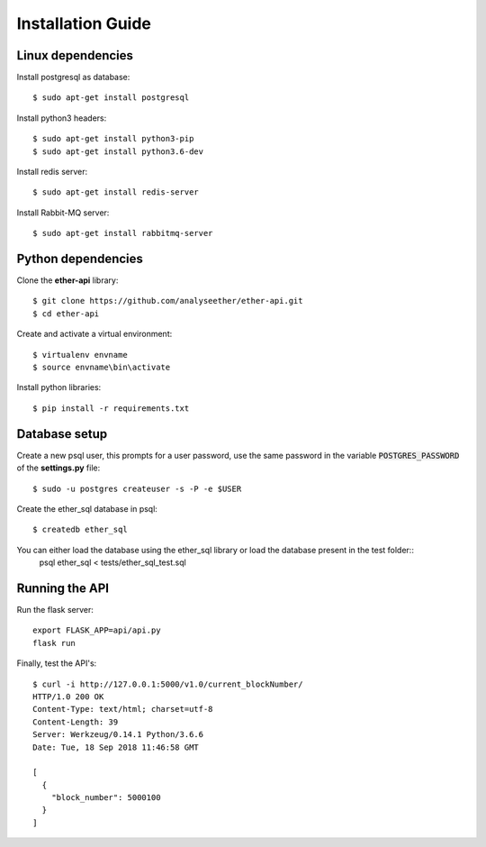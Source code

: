 Installation Guide
==================

Linux dependencies
------------------

Install postgresql as database::

  $ sudo apt-get install postgresql

Install python3 headers::

  $ sudo apt-get install python3-pip
  $ sudo apt-get install python3.6-dev

Install redis server::

  $ sudo apt-get install redis-server

Install Rabbit-MQ server::

  $ sudo apt-get install rabbitmq-server


Python dependencies
-------------------

Clone the **ether-api** library::

  $ git clone https://github.com/analyseether/ether-api.git
  $ cd ether-api

Create and activate a virtual environment::

  $ virtualenv envname
  $ source envname\bin\activate

Install python libraries::

  $ pip install -r requirements.txt


Database setup
--------------

Create a new psql user, this prompts for a user password, use the same password in the variable :code:`POSTGRES_PASSWORD` of the **settings.py** file::

  $ sudo -u postgres createuser -s -P -e $USER


Create the ether_sql database in psql::

    $ createdb ether_sql

You can either load the database using the ether_sql library or load the database present in the test folder::
	psql ether_sql < tests/ether_sql_test.sql


Running the API
---------------

Run the flask server::

	export FLASK_APP=api/api.py
	flask run

Finally, test the API's::

	$ curl -i http://127.0.0.1:5000/v1.0/current_blockNumber/
	HTTP/1.0 200 OK
	Content-Type: text/html; charset=utf-8
	Content-Length: 39
	Server: Werkzeug/0.14.1 Python/3.6.6
	Date: Tue, 18 Sep 2018 11:46:58 GMT

	[
	  {
	    "block_number": 5000100
	  }
	]